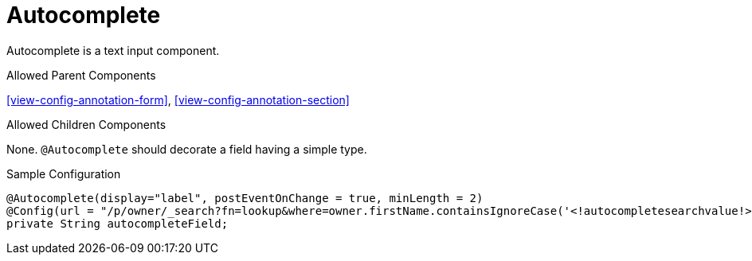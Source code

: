 [[view-config-annotation-autocomplete]]
= Autocomplete

Autocomplete is a text input component.

.Allowed Parent Components
<<view-config-annotation-form>>, 
<<view-config-annotation-section>>

.Allowed Children Components
None. `@Autocomplete` should decorate a field having a simple type.

[source,java,indent=0]
[subs="verbatim,attributes"]
.Sample Configuration
----
@Autocomplete(display="label", postEventOnChange = true, minLength = 2)
@Config(url = "/p/owner/_search?fn=lookup&where=owner.firstName.containsIgnoreCase('<!autocompletesearchvalue!>')&projection.mapsTo=code:id,label:firstName")
private String autocompleteField;
----
